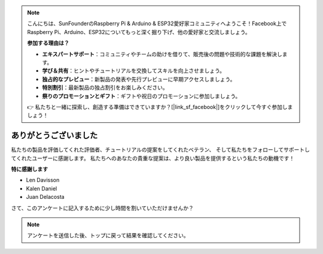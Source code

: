 .. note::

    こんにちは、SunFounderのRaspberry Pi & Arduino & ESP32愛好家コミュニティへようこそ！Facebook上でRaspberry Pi、Arduino、ESP32についてもっと深く掘り下げ、他の愛好家と交流しましょう。

    **参加する理由は？**

    - **エキスパートサポート**：コミュニティやチームの助けを借りて、販売後の問題や技術的な課題を解決します。
    - **学び＆共有**：ヒントやチュートリアルを交換してスキルを向上させましょう。
    - **独占的なプレビュー**：新製品の発表や先行プレビューに早期アクセスしましょう。
    - **特別割引**：最新製品の独占割引をお楽しみください。
    - **祭りのプロモーションとギフト**：ギフトや祝日のプロモーションに参加しましょう。

    👉 私たちと一緒に探索し、創造する準備はできていますか？[|link_sf_facebook|]をクリックして今すぐ参加しましょう！

ありがとうございました
======================


私たちの製品を評価してくれた評価者、チュートリアルの提案をしてくれたベテラン、
そして私たちをフォローしてサポートしてくれたユーザーに感謝します。 
私たちへのあなたの貴重な提案は、より良い製品を提供するという私たちの動機です！

**特に感謝します**

* Len Davisson
* Kalen Daniel
* Juan Delacosta
  
    
さて、このアンケートに記入するために少し時間を割いていただけませんか？

.. raw:: html
    
    <iframe src="https://docs.google.com/forms/d/e/1FAIpQLSf-AZ1nPakmt9MBxZWVaQDlTZ9V5CL8zq-tTQOno60y9mqgpw/viewform?embedded=true" width="640" height="2127" frameborder="0" marginheight="0" marginwidth="0">正在加载…</iframe>

.. note:: 

    アンケートを送信した後、トップに戻って結果を確認してください。

